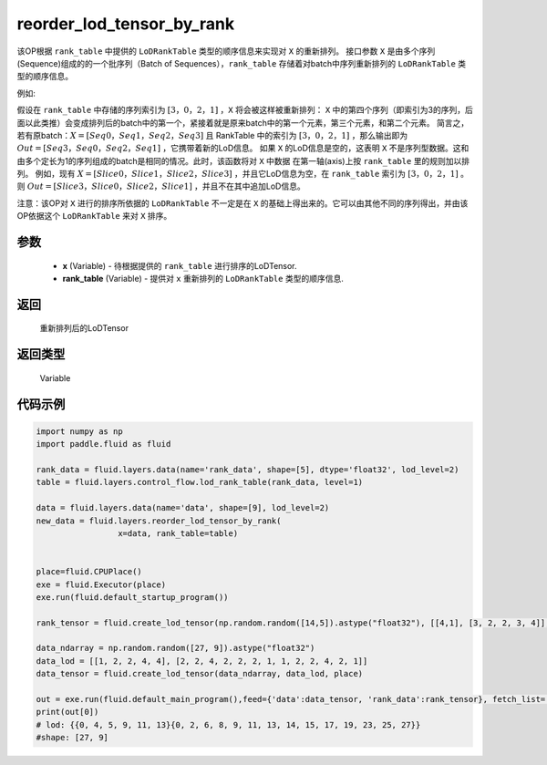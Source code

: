 .. _cn_api_fluid_layers_reorder_lod_tensor_by_rank:

reorder_lod_tensor_by_rank
-------------------------------

.. py:function:: paddle.fluid.layers.reorder_lod_tensor_by_rank(x, rank_table)





该OP根据 ``rank_table`` 中提供的 ``LoDRankTable`` 类型的顺序信息来实现对 ``X`` 的重新排列。
接口参数 ``X`` 是由多个序列(Sequence)组成的的一个批序列（Batch of Sequences），``rank_table`` 存储着对batch中序列重新排列的 ``LoDRankTable`` 类型的顺序信息。

例如:

假设在 ``rank_table`` 中存储的序列索引为 :math:`[3，0，2，1]` ，``X``  将会被这样被重新排列：
``X`` 中的第四个序列（即索引为3的序列，后面以此类推）会变成排列后的batch中的第一个，紧接着就是原来batch中的第一个元素，第三个元素，和第二个元素。
简言之，若有原batch：:math:`X = [Seq0，Seq1，Seq2，Seq3]` 且 RankTable 中的索引为 :math:`[3，0，2，1]` ，那么输出即为 :math:`Out = [Seq3，Seq0，Seq2，Seq1]` ，它携带着新的LoD信息。
如果 ``X`` 的LoD信息是空的，这表明 ``X`` 不是序列型数据。这和由多个定长为1的序列组成的batch是相同的情况。此时，该函数将对 ``X`` 中数据 在第一轴(axis)上按 ``rank_table`` 里的规则加以排列。
例如，现有 :math:`X = [Slice0，Slice1，Slice2，Slice3]` ，并且它LoD信息为空，在 ``rank_table`` 索引为 :math:`[3，0，2，1]` 。则 :math:`Out = [Slice3，Slice0，Slice2，Slice1]` ，并且不在其中追加LoD信息。

注意：该OP对 ``X`` 进行的排序所依据的 ``LoDRankTable`` 不一定是在 ``X`` 的基础上得出来的。它可以由其他不同的序列得出，并由该OP依据这个 ``LoDRankTable`` 来对 ``X`` 排序。

参数
::::::::::::

    - **x** (Variable) - 待根据提供的 ``rank_table`` 进行排序的LoDTensor.
    - **rank_table** (Variable) - 提供对 ``x`` 重新排列的 ``LoDRankTable`` 类型的顺序信息.


返回
::::::::::::
 重新排列后的LoDTensor

返回类型
::::::::::::
 Variable

代码示例
::::::::::::

.. code-block:: python

    
    import numpy as np
    import paddle.fluid as fluid

    rank_data = fluid.layers.data(name='rank_data', shape=[5], dtype='float32', lod_level=2)
    table = fluid.layers.control_flow.lod_rank_table(rank_data, level=1)

    data = fluid.layers.data(name='data', shape=[9], lod_level=2)
    new_data = fluid.layers.reorder_lod_tensor_by_rank(
                     x=data, rank_table=table)


    place=fluid.CPUPlace()
    exe = fluid.Executor(place)
    exe.run(fluid.default_startup_program())

    rank_tensor = fluid.create_lod_tensor(np.random.random([14,5]).astype("float32"), [[4,1], [3, 2, 2, 3, 4]], place)

    data_ndarray = np.random.random([27, 9]).astype("float32")
    data_lod = [[1, 2, 2, 4, 4], [2, 2, 4, 2, 2, 2, 1, 1, 2, 2, 4, 2, 1]]
    data_tensor = fluid.create_lod_tensor(data_ndarray, data_lod, place)

    out = exe.run(fluid.default_main_program(),feed={'data':data_tensor, 'rank_data':rank_tensor}, fetch_list=[new_data], return_numpy=False)
    print(out[0])
    # lod: {{0, 4, 5, 9, 11, 13}{0, 2, 6, 8, 9, 11, 13, 14, 15, 17, 19, 23, 25, 27}}
    #shape: [27, 9]




